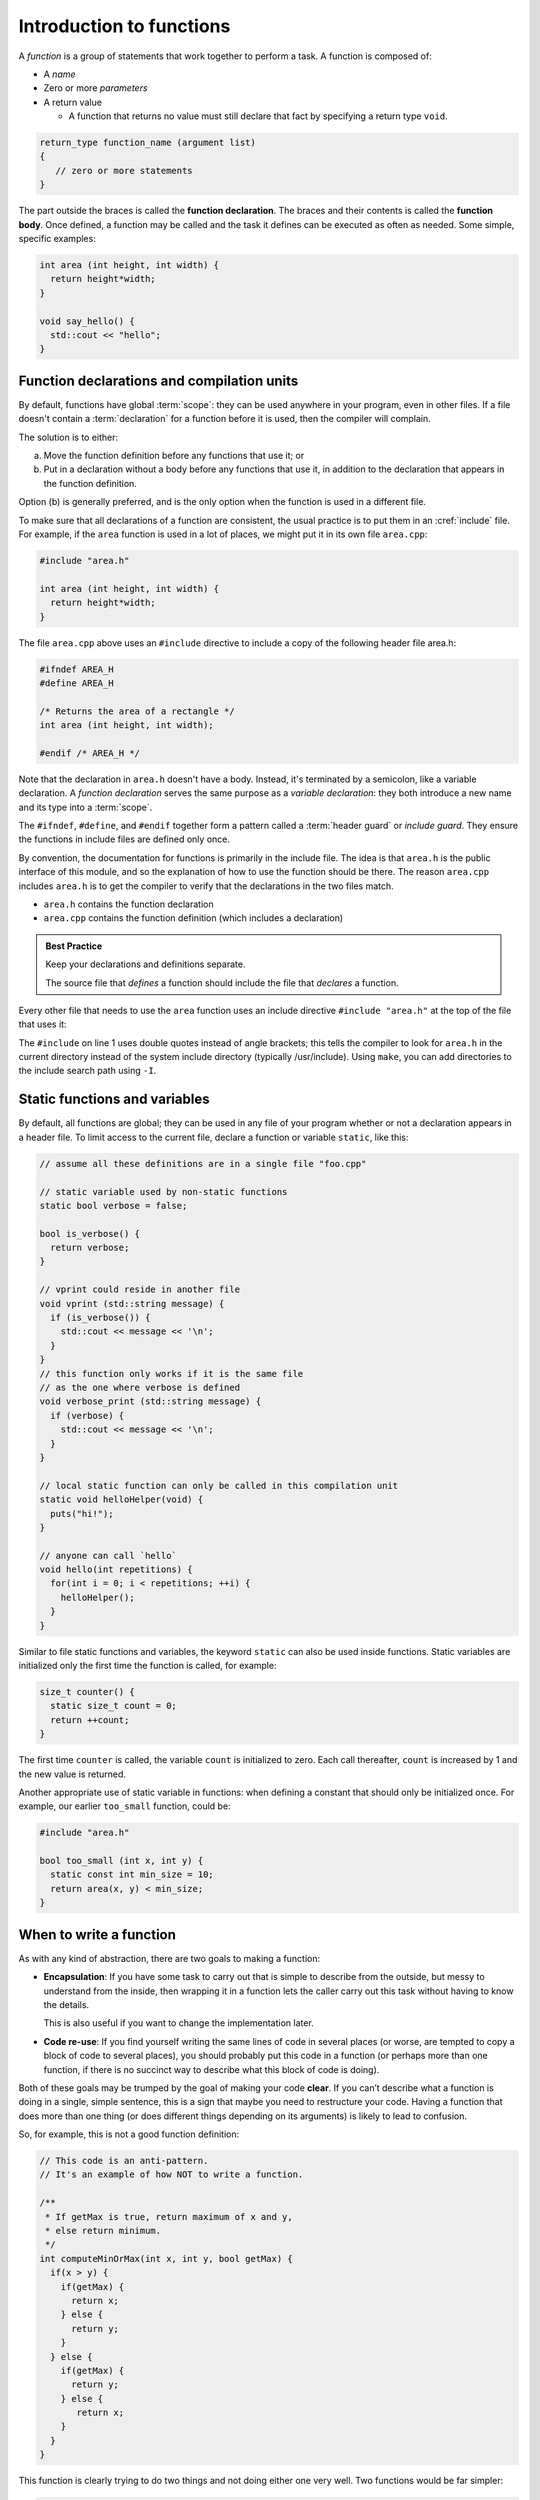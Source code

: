..  Copyright (C)  Dave Parillo.  Permission is granted to copy, distribute
    and/or modify this document under the terms of the GNU Free Documentation
    License, Version 1.3 or any later version published by the Free Software
    Foundation; with Invariant Sections being Forward, and Preface,
    no Front-Cover Texts, and no Back-Cover Texts.  A copy of
    the license is included in the section entitled "GNU Free Documentation
    License".
..  Some of the content in this section is adapted from
    http://www.cs.yale.edu/homes/aspnes/classes/223/notes.html
   
.. index:: functions

Introduction to functions
=========================

A *function* is a group of statements that work together to perform a task.
A function is composed of:

- A *name*
- Zero or more *parameters*
- A return value

  - A function that returns no value must still declare that fact by
    specifying a return type ``void``.

.. code-block:: cpp

   return_type function_name (argument list)
   {
      // zero or more statements
   }

The part outside the braces is called the **function declaration**.
The braces and their contents is called the **function body**.
Once defined, a function may be called and
the task it defines can be executed as often as needed.
Some simple, specific examples:

.. code-block:: cpp

   int area (int height, int width) {
     return height*width;
   }

   void say_hello() {
     std::cout << "hello";
   }


Function declarations and compilation units
-------------------------------------------

By default, functions have global :term:`scope`: 
they can be used anywhere in your program, even in other files. 
If a file doesn't contain a :term:`declaration` for a function  before it is used, 
then the compiler will complain.

The solution is to either:

(a) Move the function definition before any functions that use it; or 
(b) Put in a declaration without a body before any functions that use it, 
    in addition to the declaration that appears in the function definition. 

Option (b) is generally preferred, 
and is the only option when the function is used in a different file.

To make sure that all declarations of a function are consistent, 
the usual practice is to put them in an :cref:`include` file. 
For example, if the ``area`` function is used in a lot of places, 
we might put it in its own file ``area.cpp``:

.. code-block:: cpp

   #include "area.h"

   int area (int height, int width) {
     return height*width;
   }

.. index:: 
   pair: #include search path; make

The file ``area.cpp`` above uses an  ``#include`` directive to include a copy 
of the following header file area.h:

.. code-block:: cpp

   #ifndef AREA_H
   #define AREA_H

   /* Returns the area of a rectangle */
   int area (int height, int width);

   #endif /* AREA_H */

Note that the declaration in ``area.h`` doesn't have a body. 
Instead, it's terminated by a semicolon, like a variable declaration. 
A *function declaration* serves the same purpose as a *variable declaration*:
they both introduce a new name and its type into a :term:`scope`.

The ``#ifndef``, ``#define``, and ``#endif`` together form a pattern called a
:term:`header guard` or *include guard*.
They ensure the functions in include files are defined only once.

By convention, the documentation for functions is primarily in the include file.
The idea is that ``area.h`` is the public interface of this module, 
and so the explanation of how to use the function should be there.
The reason ``area.cpp`` includes ``area.h`` is to get the compiler to 
verify that the declarations in the two files match.

- ``area.h`` contains the function declaration
- ``area.cpp`` contains the function definition (which includes a declaration)

.. admonition:: Best Practice

   Keep your declarations and definitions separate.

   The source file that *defines* a function should include the file that *declares*
   a function.

Every other file that needs to use the ``area`` function uses an include directive
``#include "area.h"`` at the top of the file that uses it:

.. code-block:: cpp
   :linenos:

   #include "area.h"

   bool too_small (int x, int y) {
     const int min_size = 10;
     return area(x, y) < min_size; 
   }

The ``#include`` on line 1 uses double quotes instead of angle brackets; 
this tells the compiler to look for ``area.h`` in the current directory 
instead of the system include directory (typically /usr/include).
Using ``make``, you can add directories to the include search path using ``-I``.

.. seealso:: 

   :doc:`scope`


.. index:: static functions

Static functions and variables
------------------------------

By default, all functions are global; 
they can be used in any file of your program whether or not a declaration appears in a header file. 
To limit access to the
current file, declare a function or variable ``static``, like this:

.. code-block:: cpp

   // assume all these definitions are in a single file "foo.cpp"

   // static variable used by non-static functions
   static bool verbose = false;

   bool is_verbose() {
     return verbose;
   }

   // vprint could reside in another file
   void vprint (std::string message) {
     if (is_verbose()) {
       std::cout << message << '\n';
     }
   }
   // this function only works if it is the same file
   // as the one where verbose is defined
   void verbose_print (std::string message) {
     if (verbose) {
       std::cout << message << '\n';
     }
   }

   // local static function can only be called in this compilation unit
   static void helloHelper(void) {
     puts("hi!");
   }

   // anyone can call `hello`
   void hello(int repetitions) {
     for(int i = 0; i < repetitions; ++i) {
       helloHelper();
     }
   }

Similar to file static functions and variables, 
the keyword ``static`` can also be used inside functions.
Static variables are initialized only the first time the function is called,
for example:

.. code-block:: cpp


   size_t counter() {
     static size_t count = 0;
     return ++count;
   }

The first time ``counter`` is called, 
the variable ``count`` is initialized to zero.
Each call thereafter, ``count`` is increased by 1 and the new value is returned.

Another appropriate use of static variable in functions:
when defining a constant that should only be initialized once.
For example, our earlier ``too_small`` function, could be:

.. code-block:: cpp

   #include "area.h"

   bool too_small (int x, int y) {
     static const int min_size = 10;
     return area(x, y) < min_size; 
   }



When to write a function
------------------------

As with any kind of abstraction, there are two goals to making a function:

- **Encapsulation**: 
  If you have some task to carry out that is simple to describe from the outside, 
  but messy to understand from the inside, 
  then wrapping it in a function lets the caller carry out this task without having to know the details. 

  This is also useful if you want to change the implementation later.
- **Code re-use**: 
  If you find yourself writing the same lines of code in several places 
  (or worse, are tempted to copy a block of code to several places), 
  you should probably put this code in a function 
  (or perhaps more than one function, 
  if there is no succinct way to describe what this block of code is doing).

Both of these goals may be trumped by the goal of making your code **clear**. 
If you can’t describe what a function is doing in a single, simple sentence, 
this is a sign that maybe you need to restructure your code. 
Having a function that does more than one thing (or does different things depending on its arguments) 
is likely to lead to confusion.

So, for example, this is not a good function definition:

.. code-block:: cpp

   // This code is an anti-pattern.
   // It's an example of how NOT to write a function.

   /** 
    * If getMax is true, return maximum of x and y,
    * else return minimum.
    */
   int computeMinOrMax(int x, int y, bool getMax) {
     if(x > y) {
       if(getMax) { 
         return x;
       } else {
         return y; 
       }
     } else { 
       if(getMax) { 
         return y;
       } else {
          return x; 
       }
     } 
   }

This function is clearly trying to do two things and not doing either one very well.
Two functions would be far simpler:

.. code-block:: cpp

   // return the maximum of x and y
   // if x == y, return y
   int maximum (int x, int y) {
     return (x < y) ? y : x;
   }

   // return the minimum of x and y
   // if x == y, return y
   int minimum (int x, int y) {
     return (y < x) ? y : x;
   }

   int computeMinOrMax(int x, int y, bool getMax) {
       if(getMax) {
         return maximum(x, y);
       }
       return minimum(x, y);
   }

   // or more compactly:
   int computeMinOrMax(int x, int y, bool getMax) {
     return getMax ? maximum(x,y) : minimum(x,y);
   }


Is this *slightly* more typing? Yes.
At the end of the day, you will be far happier testing and debugging the three simpler functions
than the first version.
Your future co-workers will thank you.

.. note::

   Also be aware the STL provides functions
   `std::min <http://en.cppreference.com/w/cpp/algorithm/min>`_ and
   `std::max <http://en.cppreference.com/w/cpp/algorithm/max>`_,
   which eliminate the need for our ``minimum`` and ``maximum`` entirely
   and have the advantage of working on any :term:`comparable` type.

   This would transform the previous example to:

   .. code-block:: cpp

      #include <algorithm>

      int computeMinOrMax(int x, int y, bool getMax) {
        return getMax ? std::max(x,y) : std::min(x,y);
      }



.. index:: call stack
   pair: pointer; stack pointer

The call stack
--------------


.. index:: 
   pair: graph; call stack


Functions are routinely called from many places
and more than one function can be 'active' at any one time.
The CPU needs a mechanism to keep track of every function call,
all function parameters, and local variables,
so that the CPU can execute each instruction in its proper order.

Some of this information will be stored in **registers**, 
memory locations built into the CPU itself, 
but most will go on the :term:`stack`, 
a region of memory that on typical machines grows downward, 
even though the most recent additions to the stack are called the “top” of the stack. 

.. graphviz::

   digraph memory {
     fontname = "Bitstream Vera Sans"
     label="Typical program memory layout"
     node [
        fontname = "Bitstream Vera Sans"
        fontsize = 11
        shape = "record"
        style=filled
        fillcolor=lightblue
     ]
     mem [
        label = "{stack\n (grows down)|\n\n\nunused memory\n\n|\nfree store\n(grows up)|\nstatic data\n|\ncode\n(text area)}"
     ]

   }

Typically, each called function and any local variables, return values, or
parameters passed in, is stored in a special data structure called a **stack frame**
or an **activation record**.
Each function call pushes another activation record onto the stack.

The location of the top of the stack is stored in the CPU in a special register called the **stack pointer**.
So a typical function call looks like this internally:

#. The current instruction pointer or program counter value, 
   which gives the address of the next line of machine code to be executed, 
   is pushed onto the stack.
#. Any arguments to the function are copied either into specially designated 
   registers or onto new locations on the stack. 
   The exact rules for how to do this vary from one CPU architecture to the next, 
   but a typical convention might be that the first few arguments are copied 
   into registers and the rest (if any) go on the stack.
#. The instruction pointer is set to the first instruction in the code for the function.
#. The code for the function allocates additional space on the stack to hold its 
   local variables (if any) and to save copies of the values of any registers 
   it wants to use (so that it can restore their contents before returning to its caller).
#. The function body is executed until it hits a return statement.
#. Returning from the function is the reverse of invoking it: 
   
   - Any saved registers are popped back from the stack, 
   - The return value is copied to a standard register, 
   - The values of the instruction pointer and stack pointer are restored 
     to what they were before the function call.

From the programmer’s perspective, 
the important point is that both the arguments and the local variables inside a 
function are stored in freshly allocated locations that are thrown away after the function exits. 
After a function call the state of the CPU is restored to its previous state, 
except for the return value. 
Any arguments passed to a function are passed as copies by default,
so changing the values of the function arguments inside the function has no effect on the caller. 
Any information stored in local variables is lost.

Under very rare circumstances,
it may be useful to have a variable local to a function that persists from one function call to the next.
You can do so by declaring the variable static.
For example, here is a function that counts how many times it has been called:

.. code-block:: cpp

   // return the number of times the function has been called
   int counter(void) {
     static count = 0;
     return ++count; 
   }

Static local variables are stored in the same memory space as global variables. 
But they are only visible inside the function that declares them. 
This makes them slightly less troublesome than global variables;
there is no fear that some unrelated code elsewhere will quietly change their value.
Static variables are rarely used in practice, however,
because they do not work well in multi-threaded applications.

.. admonition:: Try This!

   Read the code below and predict what the output should be.
   Then step though
   `the example code here <http://pythontutor.com/cpp.html#code=%23include%20%3Ciostream%3E%0A%0A//%20forward%20function%20declarations%0Avoid%20dig%28%29%3B%0Avoid%20deeper%28%29%3B%0A%0Aint%20main%28%29%20%7B%0A%20%20std%3A%3Acout%20%3C%3C%20%22Programs%20always%20start%20in%20function%20main.%5Cn%22%3B%0A%0A%20%20dig%28%29%3B%0A%0A%20%20std%3A%3Acout%20%3C%3C%20%22Returned%20to%20main.%5Cnexiting.%22%3B%0A%20%20return%200%3B%0A%7D%0A%0Avoid%20dig%28%29%20%7B%0A%20%20std%3A%3Acout%20%3C%3C%20%22Digging...%5Cn%22%3B%0A%20%20deeper%28%29%3B%0A%20%20std%3A%3Acout%20%3C%3C%20%22Still%20digging...%5Cn%22%3B%0A%7D%0A%0Avoid%20deeper%28%29%20%7B%0A%20%20std%3A%3Acout%20%3C%3C%20%22now%20even%20deeper....%5Cn%22%3B%0A%7D%0A&curInstr=6&mode=display&origin=opt-frontend.js&py=cpp&rawInputLstJSON=%5B%5D>`_
   to see the call stack in action.

   Did your expectations match what actually happened?

   .. code-block:: cpp

      // call-stack.h

      // it's a better idea to physically separate 
      // definitions and declarations

      #ifndef CALL_STACK_H
      #define CALL_STACK_H

      // declare the interface here
      void dig();
      void deeper();

      #endif


   .. code-block:: cpp

      // implement the call-stack functions 
      // declared in call-stack.h

      #include "call-stack.h"
      #include <iostream>

      int main() {
        std::cout << "Programs always start in function main.\n";

        dig();

        std::cout << "Returned to main.\nexiting.";
        return 0;
      }

      void dig() {
        std::cout << "Digging...\n";
        deeper();
        std::cout << "Still digging...\n";
      }

      void deeper() {
        std::cout << "now even deeper....\n";
      }

.. index:: 
   pair: functions; passing parameters
   single: pass by value
   pair: parameter passing; by value

Passing parameters
------------------

In C and C++, parameter passing defaults to **pass by value**.
Unless you specify otherwise,
function parameters are initialized with *copies* of the actual arguments, 
and function callers get back a *copy* of the value returned by the function.
Pass by value is the simplest way to get data into and out of functions.

.. code-block:: cpp

   #include <iostream>

   // Declare a function that takes a parameter.
   void printFavorite(int x);

   int main() {
   int favorite = 72;
     printFavorite(favorite); // Call the function.
     return 0;
   }

   // define the function
   void printFavorite(int x) {
     std::cout << "my favorite number is " << x << '\n';
   }

You can also step through `example 2.1.5-1 here <http://pythontutor.com/cpp.html#code=%23include%20%3Ciostream%3E%0A%0A//%20Declare%20a%20function%20that%20takes%20a%20parameter.%0Avoid%20printFavorite%28int%20x%29%3B%0A%0Aint%20main%28%29%20%7B%0A%20%20int%20favorite%20%3D%2072%3B%0A%20%20printFavorite%28favorite%29%3B%20//%20Call%20the%20function.%0A%20%20return%200%3B%0A%7D%0A%0A//%20define%20the%20function%0Avoid%20printFavorite%28int%20x%29%20%7B%0A%20%20std%3A%3Acout%20%3C%3C%20%22my%20favorite%20number%20is%20%22%20%3C%3C%20x%20%3C%3C%20'%5Cn'%3B%0A%7D%0A&curInstr=0&mode=display&origin=opt-frontend.js&py=cpp&rawInputLstJSON=%5B%5D>`_.  

The important point is that two copies of my favorite number are stored.
The one declared in main, ``favorite``, and
the one declared in printFavorite, ``x``.
The parameter ``x`` is initialized using the value of ``favorite`` in main.


More than one parameter can be passed.
For example, a function to add two numbers:

.. code-block:: cpp

   #include <iostream>

   // This function takes two parameters.
   int addNumbers(int x, int y);

   int main() {
     int a = 13;
     int b = 21;
     int sum = addNumbers(a, b);
     std::cout << sum << '\n';
     return 0;
   }

   int addNumbers(int x, int y){
     int answer = x + y;
     return answer;
   }

Step through `example 2.1.5-2 <http://pythontutor.com/cpp.html#code=%23include%20%3Ciostream%3E%0A%0A//%20This%20function%20takes%20two%20parameters.%0Aint%20addNumbers%28int%20x,%20int%20y%29%3B%0A%0Aint%20main%28%29%20%7B%0A%20%20int%20a%20%3D%2013%3B%0A%20%20int%20b%20%3D%2021%3B%0A%20%20int%20sum%20%3D%20addNumbers%28a,%20b%29%3B%0A%20%20std%3A%3Acout%20%3C%3C%20sum%20%3C%3C%20'%5Cn'%3B%0A%20%20return%200%3B%0A%7D%0A%0Aint%20addNumbers%28int%20x,%20int%20y%29%7B%0A%20%20int%20answer%20%3D%20x%20%2B%20y%3B%0A%20%20return%20answer%3B%0A%7D%0A&curInstr=0&mode=display&origin=opt-frontend.js&py=cpp&rawInputLstJSON=%5B%5D>`_
and see how the copies of both local variables and return values are managed on the stack.

.. index:: 
   single: pass by reference
   pair: parameter passing; by reference

For large / complex data types, however, pass by value becomes expensive even in small programs.
An alternative to pass by value, is called **pass by reference**.
Rather than passing a *copy* of the object, 
instead only the *address* of the object (the object reference),
is passed instead.
We use the *address of operator* ``&`` to declare that only the address of the 
variable is passed, rather than a copy.
The primary advantage is that since all addresses are the same size,
the cost of passing is the same, 
regardless of how large the object is.


.. code-block:: cpp

   #include <iostream>

   /**
    * A copy of x is passed to this function.
    * Changes to x are not reflected in the caller.
    */
   void by_value(int x) {
     std::cout << "in by_val the address of x is   " << &x << '\n';
     x = 99;
   }

   /**
    * A reference to x is passed to this function.
    * Changes to x are not reflected in the caller.
    */
   void by_reference (int& x) {
     std::cout << "in by_ref the address of x is   " << &x << '\n';
     x = -1;
   }

   int main () {
     auto alpha = 11;
     auto beta = 11;

     std::cout << "in main the address of alpha is " << &alpha << '\n';
     std::cout << "in main the address of beta is  " << &beta << '\n';

     by_value(alpha);
     by_reference(beta);

     std::cout << "alpha is now " << alpha << '\n';
     std::cout << "beta is now " << beta << '\n';
     return 0;
   }

Step through `example 2.1.5-3 <http://pythontutor.com/cpp.html#code=%23include%20%3Ciostream%3E%0A%0A/**%0A%20*%20A%20copy%20of%20x%20is%20passed%20to%20this%20function.%0A%20*%20Changes%20to%20x%20are%20not%20reflected%20in%20the%20caller.%0A%20*/%0Avoid%20by_value%28int%20x%29%20%7B%0A%20%20std%3A%3Acout%20%3C%3C%20%22in%20by_val%20the%20address%20of%20x%20is%20%20%20%22%20%3C%3C%20%26x%20%3C%3C%20'%5Cn'%3B%0A%20%20x%20%3D%2099%3B%0A%7D%0A%0A/**%0A%20*%20A%20reference%20to%20x%20is%20passed%20to%20this%20function.%0A%20*%20Changes%20to%20x%20are%20not%20reflected%20in%20the%20caller.%0A%20*/%0Avoid%20by_reference%20%28int%26%20x%29%20%7B%0A%20%20std%3A%3Acout%20%3C%3C%20%22in%20by_ref%20the%20address%20of%20x%20is%20%20%20%22%20%3C%3C%20%26x%20%3C%3C%20'%5Cn'%3B%0A%20%20x%20%3D%20-1%3B%0A%7D%0A%0Aint%20main%20%28%29%20%7B%0A%20%20auto%20alpha%20%3D%2011%3B%0A%20%20auto%20beta%20%3D%2011%3B%0A%0A%20%20std%3A%3Acout%20%3C%3C%20%22in%20main%20the%20address%20of%20alpha%20is%20%22%20%3C%3C%20%26alpha%20%3C%3C%20'%5Cn'%3B%0A%20%20std%3A%3Acout%20%3C%3C%20%22in%20main%20the%20address%20of%20beta%20is%20%20%22%20%3C%3C%20%26beta%20%3C%3C%20'%5Cn'%3B%0A%0A%20%20by_value%28alpha%29%3B%0A%20%20by_reference%28beta%29%3B%0A%0A%20%20std%3A%3Acout%20%3C%3C%20%22alpha%20is%20now%20%22%20%3C%3C%20alpha%20%3C%3C%20'%5Cn'%3B%0A%20%20std%3A%3Acout%20%3C%3C%20%22beta%20is%20now%20%22%20%3C%3C%20beta%20%3C%3C%20'%5Cn'%3B%0A%20%20return%200%3B%0A%7D%0A&curInstr=0&mode=display&origin=opt-frontend.js&py=cpp&rawInputLstJSON=%5B%5D>`_.

.. reveal:: reveal-skill-check-functions
   :showtitle: Show Skill Check
   :hidetitle: Hide Skill Check

   Given the following program:

   .. code-block:: cpp
      :linenos:

      #include <iostream>

      int change_and_add(int &a, int &b) {
        a = 3;
        b = 4;
        return a + b;
      }

      int main() {
        int a = 1;
        int b = 2;
        int c = change_and_add(a, a);
        std::cout << a << b << c;
      }

   .. fillintheblank:: fib_param_1

      What is the output from this program?

      - :428: Correct.
        :123: The variable a is modified in this program.
        :437: The variable b is never modified in this program.
        :427: Variable a is modified <em>twice</em> before the addition is performed.
        :.*: What is passed to the function change_and_add? What changes? What doesn't?



-----

.. admonition:: More to Explore

  - `Basic intro to functions <https://www.youtube.com/watch?v=-87KQS-rZCA>`__
    from Buckys C++ Programming Tutorials.
  - From: cppreference.com: 
    `function declarations <http://en.cppreference.com/w/cpp/language/function>`_. 
  - cppplusplus.com tutorial on `functions <http://www.cplusplus.com/doc/tutorial/functions/>`_
  - A very brief description of 
    "`extract method <http://refactoring.com/catalog/extractMethod.html>`_" from Martin Fowler's Refactoring site.
  - `ExtractMethod <http://c2.com/cgi/wiki?ExtractMethod>`_ discussion from the 
    `PortlandPatternRepository <http://c2.com/cgi/wiki?PortlandPatternRepository>`_ - the very first wiki

